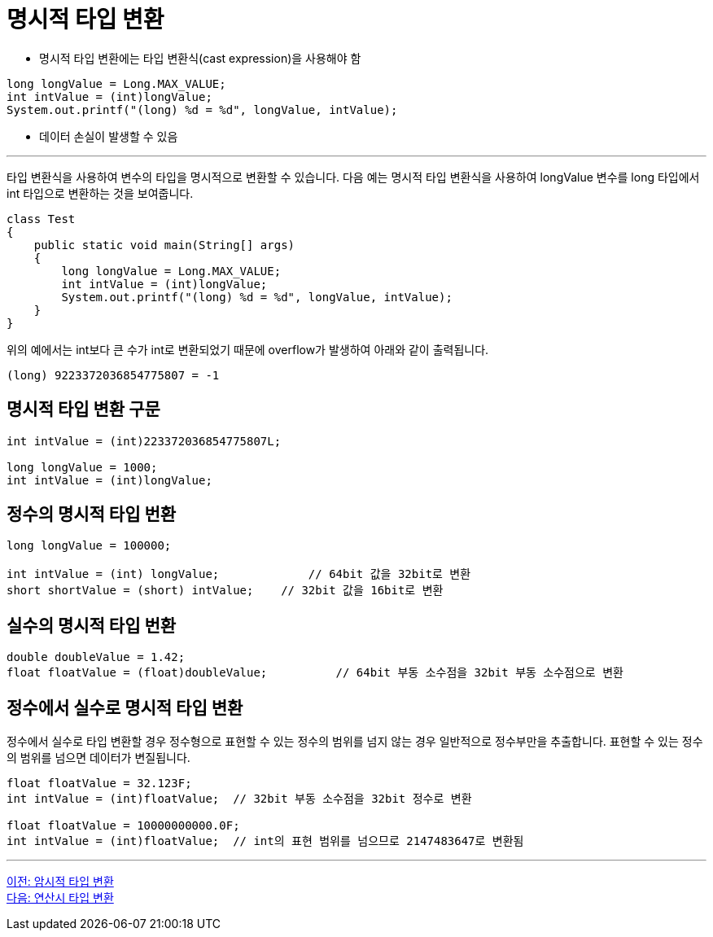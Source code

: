 = 명시적 타입 변환

* 명시적 타입 변환에는 타입 변환식(cast expression)을 사용해야 함

[source, java]
----
long longValue = Long.MAX_VALUE;
int intValue = (int)longValue;
System.out.printf("(long) %d = %d", longValue, intValue);
----

* 데이터 손실이 발생할 수 있음

---

타입 변환식을 사용하여 변수의 타입을 명시적으로 변환할 수 있습니다. 다음 예는 명시적 타입 변환식을 사용하여 longValue 변수를 long 타입에서 int 타입으로 변환하는 것을 보여줍니다.

[source, java]
----
class Test 
{ 
    public static void main(String[] args) 
    { 
        long longValue = Long.MAX_VALUE;
        int intValue = (int)longValue;
        System.out.printf("(long) %d = %d", longValue, intValue);
    } 
}
----

위의 예에서는 int보다 큰 수가 int로 변환되었기 때문에 overflow가 발생하여 아래와 같이 출력됩니다.

----
(long) 9223372036854775807 = -1
----

== 명시적 타입 변환 구문

[source, java]
----
int intValue = (int)223372036854775807L;

long longValue = 1000;
int intValue = (int)longValue;
----

== 정수의 명시적 타입 번환

[source, java]
----
long longValue = 100000;

int intValue = (int) longValue;		    // 64bit 값을 32bit로 변환
short shortValue = (short) intValue;	// 32bit 값을 16bit로 변환
----

== 실수의 명시적 타입 번환

[source, java]
----
double doubleValue = 1.42;
float floatValue = (float)doubleValue;   	// 64bit 부동 소수점을 32bit 부동 소수점으로 변환
----

== 정수에서 실수로 명시적 타입 변환

정수에서 실수로 타입 변환할 경우 정수형으로 표현할 수 있는 정수의 범위를 넘지 않는 경우 일반적으로 정수부만을 추출합니다. 표현할 수 있는 정수의 범위를 넘으면 데이터가 변질됩니다.

[source, java]
----
float floatValue = 32.123F;
int intValue = (int)floatValue;  // 32bit 부동 소수점을 32bit 정수로 변환

float floatValue = 10000000000.0F;
int intValue = (int)floatValue;  // int의 표현 범위를 넘으므로 2147483647로 변환됨
----

---

link:./18_implicit_casting.adoc[이전: 암시적 타입 변환] +
link:./20_typecasting.adoc[다음: 연산시 타입 변환]